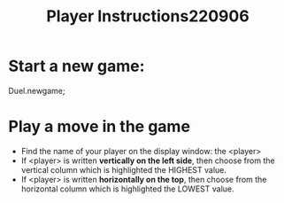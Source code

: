 #+TITLE: Player Instructions220906

* Start a new game:

Duel.newgame;

* Play a move in the game

- Find the name of your player on the display window: the <player>
- If <player> is written *vertically on the left side*, then choose from the vertical column which is highlighted the HIGHEST value.
- If <player> is written *horizontally on the top*, then choose from the horizontal column which is highlighted the LOWEST value.
